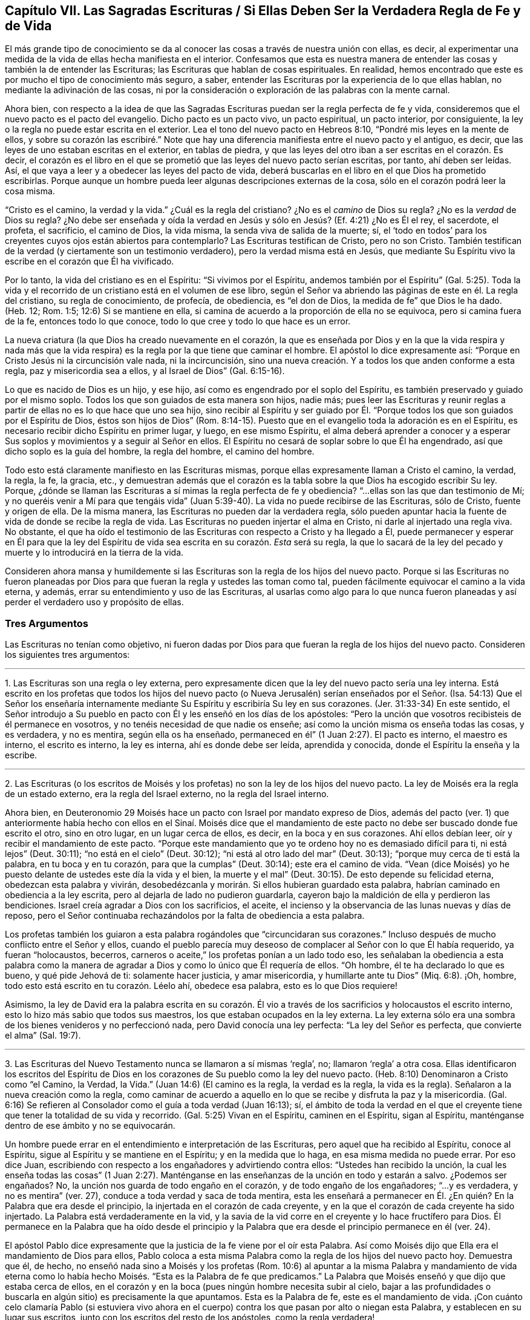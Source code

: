 == Capítulo VII. Las Sagradas Escrituras / Si Ellas Deben Ser la Verdadera Regla de Fe y de Vida

El más grande tipo de conocimiento se da al conocer
las cosas a través de nuestra unión con ellas,
es decir, al experimentar una medida de la vida de ellas hecha manifiesta en el interior.
Confesamos que esta es nuestra manera de entender
las cosas y también la de entender las Escrituras;
las Escrituras que hablan de cosas espirituales.
En realidad, hemos encontrado que este es por mucho el tipo de conocimiento más seguro,
a saber, entender las Escrituras por la experiencia de lo que ellas hablan,
no mediante la adivinación de las cosas,
ni por la consideración o exploración de las palabras con la mente carnal.

Ahora bien,
con respecto a la idea de que las Sagradas Escrituras
puedan ser la regla perfecta de fe y vida,
consideremos que el nuevo pacto es el pacto del evangelio.
Dicho pacto es un pacto vivo, un pacto espiritual, un pacto interior, por consiguiente,
la ley o la regla no puede estar escrita en el exterior.
Lea el tono del nuevo pacto en Hebreos 8:10, "`Pondré mis leyes en la mente de ellos,
y sobre su corazón las escribiré.`" Note que hay una diferencia
manifiesta entre el nuevo pacto y el antiguo,
es decir, que las leyes de uno estaban escritas en el exterior, en tablas de piedra,
y que las leyes del otro iban a ser escritas en el corazón. Es decir,
el corazón es el libro en el que se prometió que las leyes del nuevo pacto serían escritas,
por tanto, ahí deben ser leídas.
Así, el que vaya a leer y a obedecer las leyes del pacto de vida,
deberá buscarlas en el libro en el que Dios ha prometido escribirlas.
Porque aunque un hombre pueda leer algunas descripciones externas de la cosa,
sólo en el corazón podrá leer la cosa misma.

"`Cristo es el camino, la verdad y la vida.`"
¿Cuál es la regla del cristiano?
¿No es el _camino_ de Dios su regla?
¿No es la _verdad_ de Dios su regla?
¿No debe ser enseñada y oída la verdad en Jesús y
sólo en Jesús? (Ef. 4:21) ¿No es Él el rey,
el sacerdote, el profeta, el sacrificio, el camino de Dios, la vida misma,
la senda viva de salida de la muerte; sí,
el '`todo en todos`' para los creyentes cuyos ojos están abiertos para contemplarlo?
Las Escrituras testifican de Cristo, pero no son Cristo.
También testifican de la verdad (y ciertamente son un testimonio verdadero),
pero la verdad misma está en Jesús,
que mediante Su Espíritu vivo la escribe en el corazón que Él ha vivificado.

Por lo tanto, la vida del cristiano es en el Espíritu: "`Si vivimos por el Espíritu,
andemos también por el Espíritu`" (Gal.
5:25). Toda la vida y el recorrido de un cristiano está en el volumen de ese libro,
según el Señor va abriendo las páginas de este en él. La regla del cristiano,
su regla de conocimiento, de profecía, de obediencia, es "`el don de Dios,
la medida de fe`" que Dios le ha dado.
(Heb.
12; Rom.
1:5; 12:6) Si se mantiene en ella,
si camina de acuerdo a la proporción de ella no se equivoca,
pero si camina fuera de la fe, entonces todo lo que conoce,
todo lo que cree y todo lo que hace es un error.

La nueva criatura (la que Dios ha creado nuevamente en el corazón,
la que es enseñada por Dios y en la que la vida respira y nada más que
la vida respira) es la regla por la que tiene que caminar el hombre.
El apóstol lo dice expresamente así:
"`Porque en Cristo Jesús ni la circuncisión vale nada, ni la incircuncisión,
sino una nueva creación. Y a todos los que anden conforme a esta regla,
paz y misericordia sea a ellos, y al Israel de Dios`" (Gal.
6:15-16).

Lo que es nacido de Dios es un hijo, y ese hijo,
así como es engendrado por el soplo del Espíritu,
es también preservado y guiado por el mismo soplo.
Todos los que son guiados de esta manera son hijos, nadie más;
pues leer las Escrituras y reunir reglas a partir
de ellas no es lo que hace que uno sea hijo,
sino recibir al Espíritu y ser guiado por Él. "`Porque
todos los que son guiados por el Espíritu de Dios,
éstos son hijos de Dios`" (Rom.
8:14-15). Puesto que en el evangelio toda la adoración es en el Espíritu,
es necesario recibir dicho Espíritu en primer lugar, y luego, en ese mismo Espíritu,
el alma deberá aprender a conocer y a esperar Sus
soplos y movimientos y a seguir al Señor en ellos.
El Espíritu no cesará de soplar sobre lo que Él ha engendrado,
así que dicho soplo es la guía del hombre, la regla del hombre, el camino del hombre.

Todo esto está claramente manifiesto en las Escrituras mismas,
porque ellas expresamente llaman a Cristo el camino, la verdad, la regla, la fe,
la gracia, etc.,
y demuestran además que el corazón es la tabla sobre
la que Dios ha escogido escribir Su ley.
Porque, ¿dónde se llaman las Escrituras a sí mimas la regla perfecta de fe y obediencia?
"`...ellas son las que dan testimonio de Mí;
y no queréis venir a Mí para que tengáis vida`" (Juan
5:39-40). La vida no puede recibirse de las Escrituras,
sólo de Cristo, fuente y origen de ella.
De la misma manera, las Escrituras no pueden dar la verdadera regla,
sólo pueden apuntar hacia la fuente de vida de donde se recibe la regla de vida.
Las Escrituras no pueden injertar el alma en Cristo, ni darle al injertado una regla viva.
No obstante,
el que ha oído el testimonio de las Escrituras con respecto a Cristo y ha llegado a Él,
puede permanecer y esperar en Él para que la ley del Espíritu
de vida sea escrita en su corazón. _Esta_ será su regla,
la que lo sacará de la ley del pecado y muerte y lo introducirá en la tierra de la vida.

Consideren ahora mansa y humildemente si las Escrituras
son la regla de los hijos del nuevo pacto.
Porque si las Escrituras no fueron planeadas por Dios para
que fueran la regla y ustedes las toman como tal,
pueden fácilmente equivocar el camino a la vida eterna, y además,
errar su entendimiento y uso de las Escrituras,
al usarlas como algo para lo que nunca fueron planeadas
y así perder el verdadero uso y propósito de ellas.

=== Tres Argumentos

Las Escrituras no tenían como objetivo,
ni fueron dadas por Dios para que fueran la regla de los hijos del nuevo pacto.
Consideren los siguientes tres argumentos:

[.small-break]
'''

1+++.+++ Las Escrituras son una regla o ley externa,
pero expresamente dicen que la ley del nuevo pacto sería una ley interna.
Está escrito en los profetas que todos los hijos del nuevo pacto
(o Nueva Jerusalén) serían enseñados por el Señor. (Isa.
54:13) Que el Señor los enseñaría internamente mediante
Su Espíritu y escribiría Su ley en sus corazones.
(Jer.
31:33-34) En este sentido,
el Señor introdujo a Su pueblo en pacto con Él y les enseñó en los días de los apóstoles:
"`Pero la unción que vosotros recibisteis de él permanece en vosotros,
y no tenéis necesidad de que nadie os enseñe;
así como la unción misma os enseña todas las cosas, y es verdadera, y no es mentira,
según ella os ha enseñado, permaneced en él`" (1 Juan 2:27). El pacto es interno,
el maestro es interno, el escrito es interno, la ley es interna,
ahí es donde debe ser leída, aprendida y conocida,
donde el Espíritu la enseña y la escribe.

[.small-break]
'''

2+++.+++ Las Escrituras (o los escritos de Moisés y los
profetas) no son la ley de los hijos del nuevo pacto.
La ley de Moisés era la regla de un estado externo, era la regla del Israel externo,
no la regla del Israel interno.

Ahora bien,
en Deuteronomio 29 Moisés hace un pacto con Israel por mandato expreso de Dios,
además del pacto (ver. 1) que anteriormente había hecho con ellos en el Sinaí. Moisés
dice que el mandamiento de este pacto no debe ser buscado donde fue escrito el otro,
sino en otro lugar, en un lugar cerca de ellos, es decir, en la boca y en sus corazones.
Ahí ellos debían leer, oír y recibir el mandamiento de este pacto.
"`Porque este mandamiento que yo te ordeno hoy no es demasiado difícil para ti,
ni está lejos`" (Deut.
30:11); "`no está en el cielo`" (Deut.
30:12); "`ni está al otro lado del mar`" (Deut.
30:13); "`porque muy cerca de ti está la palabra, en tu boca y en tu corazón,
para que la cumplas`" (Deut.
30:14); este era el camino de vida.
"`Vean (dice Moisés) yo he puesto delante de ustedes este día la vida y el bien,
la muerte y el mal`" (Deut.
30:15). De esto depende su felicidad eterna, obedezcan esta palabra y vivirán,
desobedézcanla y morirán. Si ellos hubieran guardado esta palabra,
habrían caminado en obediencia a la ley escrita,
pero al dejarla de lado no pudieron guardarla,
cayeron bajo la maldición de ella y perdieron las bendiciones.
Israel creía agradar a Dios con los sacrificios, el aceite,
el incienso y la observancia de las lunas nuevas y días de reposo,
pero el Señor continuaba rechazándolos por la falta de obediencia a esta palabra.

Los profetas también los guiaron a esta palabra rogándoles que "`circuncidaran sus corazones.`"
Incluso después de mucho conflicto entre el Señor y ellos,
cuando el pueblo parecía muy deseoso de complacer al Señor con lo que Él había requerido,
ya fueran "`holocaustos, becerros,
carneros o aceite,`" los profetas ponían a un lado todo eso,
les señalaban la obediencia a esta palabra como la manera
de agradar a Dios y como lo único que Él requería de ellos.
"`Oh hombre, él te ha declarado lo que es bueno, y qué pide Jehová de ti:
solamente hacer justicia, y amar misericordia, y humillarte ante tu Dios`" (Miq.
6:8). ¡Oh, hombre, todo esto está escrito en tu corazón. Léelo ahí, obedece esa palabra,
esto es lo que Dios requiere!

Asimismo,
la ley de David era la palabra escrita en su corazón. Él vio a
través de los sacrificios y holocaustos el escrito interno,
esto lo hizo más sabio que todos sus maestros,
los que estaban ocupados en la ley externa.
La ley externa sólo era una sombra de los bienes venideros y no perfeccionó nada,
pero David conocía una ley perfecta: "`La ley del Señor es perfecta,
que convierte el alma`" (Sal.
19:7).

[.small-break]
'''

3+++.+++ Las Escrituras del Nuevo Testamento nunca se llamaron a sí mismas '`regla`', no;
llamaron '`regla`' a otra cosa.
Ellas identificaron los escritos del Espíritu de Dios en
los corazones de Su pueblo como la ley del nuevo pacto.
(Heb.
8:10) Denominaron a Cristo como "`el Camino, la Verdad, la Vida.`"
(Juan 14:6) (El camino es la regla, la verdad es la regla, la vida es la regla).
Señalaron a la nueva creación como la regla,
como caminar de acuerdo a aquello en lo que se recibe y disfruta la paz y la misericordia.
(Gal.
6:16) Se refieren al Consolador como el guía a toda verdad (Juan 16:13); sí,
el ámbito de toda la verdad en el que el creyente
tiene que tener la totalidad de su vida y recorrido.
(Gal.
5:25) Vivan en el Espíritu, caminen en el Espíritu, sigan al Espíritu,
manténganse dentro de ese ámbito y no se equivocarán.

Un hombre puede errar en el entendimiento e interpretación de las Escrituras,
pero aquel que ha recibido al Espíritu, conoce al Espíritu,
sigue al Espíritu y se mantiene en el Espíritu; y en la medida que lo haga,
en esa misma medida no puede errar.
Por eso dice Juan, escribiendo con respecto a los engañadores y advirtiendo contra ellos:
"`Ustedes han recibido la unción,
la cual les enseña todas las cosas`" (1 Juan 2:27). Manténganse
en las enseñanzas de la unción en todo y estarán a salvo.
¿Podemos ser engañados?
No, la unción nos guarda de todo engaño en el corazón,
y de todo engaño de los engañadores; "`...y es verdadera, y no es mentira`" (ver. 27),
conduce a toda verdad y saca de toda mentira,
esta les enseñará a permanecer en Él. ¿En quién? En la Palabra que era desde el principio,
la injertada en el corazón de cada creyente,
y en la que el corazón de cada creyente ha sido injertado.
La Palabra está verdaderamente en la vid,
y la savia de la vid corre en el creyente y lo hace fructífero para Dios.
Él permanece en la Palabra que ha oído desde el principio y la
Palabra que era desde el principio permanece en él (ver. 24).

El apóstol Pablo dice expresamente que la justicia de la fe viene por el oír esta Palabra.
Así como Moisés dijo que Ella era el mandamiento de Dios para ellos,
Pablo coloca a esta misma Palabra como la regla de los hijos del nuevo pacto hoy.
Demuestra que él, de hecho, no enseñó nada sino a Moisés y los profetas (Rom.
10:6) al apuntar a la misma Palabra y mandamiento de vida eterna como
lo había hecho Moisés. "`Esta es la Palabra de fe que predicamos.`"
La Palabra que Moisés enseñó y que dijo que estaba cerca de ellos,
en el corazón y en la boca (pues ningún hombre necesita subir al cielo,
bajar a las profundidades o buscarla en algún sitio) es precisamente la que apuntamos.
Esta es la Palabra de fe, este es el mandamiento de vida.
¡Con cuánto celo clamaría Pablo (si estuviera vivo ahora en el
cuerpo) contra los que pasan por alto o niegan esta Palabra,
y establecen en su lugar sus escritos, junto con los escritos del resto de los apóstoles,
como la regla verdadera!

De hecho, yo podría demostrar más aún, cómo el espíritu de profecía,
el testimonio de Jesús,
o la aparición viva de Dios en el corazón ha sido una regla para los testigos
contra el engaño del anticristo durante la larga noche de la apostasía. (Apoc.
11:3; 19:10)

Ahora consideren si las Escrituras son o no verdaderamente su regla.
¿Esperan ustedes con sencillez de corazón que el Señor abra las Escrituras por
Su Espíritu y mantenga fuera su razonamiento carnal (el cual no puede entenderlas,
sino torcerlas y hacerlas hablar en conformidad a sus deseos)?
O, ¿buscan ustedes en ellas con la parte natural,
la que siempre ha estado cerrada al conocimiento correcto de ellas?
"`El hombre natural no entiende las cosas del Espíritu de Dios.`"
El Espíritu de Dios es el único que entiende el significado de
Sus propias palabras y sólo Él da el entendimiento de ellas;
dicho entendimiento no es dado al escudriñador sabio
ni al disputador (ni al profesante prudente,
Mat.
11:25), sino a los niños que Él engendra.
A estos Él les da el reino y les abre las palabras
de las Escrituras con respecto al reino.
"`La sabiduría de la carne es enemistad contra Dios,`"
y si dicha sabiduría carnal escudriña las Escrituras,
sólo reunirá conocimiento adecuado para esa enemistad.
En este sentido los judíos eran grandes enemigos de Cristo.
Ellos se opusieron a la verdadera Palabra con el conocimiento carnal
que habían reunido de las Escrituras que Dios les había dado.
Este mismo espíritu se ha enrollado alrededor de las Escrituras escritas por los apóstoles.
Porque así como este espíritu luchó contra Cristo y Sus apóstoles usando las Escrituras
del Antiguo Testamento (las cuales había escrito antes el Espíritu de Cristo),
así pelea ahora contra las ovejas de Cristo usando las Escrituras del Nuevo Testamento.

Ciertamente,
el gran bastión del anticristo hoy es la Escritura interpretada por la sabiduría carnal.
Porque el anticristo no viene con una negación directa de Cristo
o de las Escrituras (es demasiado astuto para ponerse en eso),
sino que las inclina hacia un lado mediante la sabiduría
carnal para que le sirvan a la voluntad carnal.
De esta manera,
socava al Espíritu y exalta la carne con un entendimiento y una interpretación
carnal de las Escrituras que fueron escritas por el Espíritu contra la carne.
Es por causa de este error que muchos alaban inocentemente las cosas practicadas al
principio del surgimiento de la verdad (la que surgió en los días de los apóstoles),
sin ver de qué naturaleza eran, sobre qué consideración fueron hechas,
cuáles de ellas fueron desechadas por el mismo Espíritu
qué había conducido al uso de ellas antes,
aunque las Escrituras testifican expresamente de esto.

Muchos tipos de profesantes proclaman las Escrituras como su regla,
pero ¿cuáles de ellos son enseñados por el Espíritu
a mantener la parte carnal fuera de las Escrituras?
¿Cuáles de ellos mantienen fuera su propia voluntad y entendimiento,
y reciben el entendimiento de las Escrituras únicamente
del Espíritu que las escribió? En su lugar,
¿no reúnen los hombres conocimiento en la carne y crecen fuertes, sabios,
capaces de disputar y confiados en sus propias formas,
y se convierten en feroces enemigos de todos aquellos que
no coinciden con sus interpretaciones de las Escrituras?
Por consiguiente, la mente de Dios o el verdadero significado de las Escrituras,
no es la regla de ellos, sino una imagen que se han formado a partir de ellas.
Tienen un significado que sus ingenios han imaginado
fuertemente y lo defienden con argumentos,
pero la verdadera mente e intención del Espíritu está oculta para ellos.
Así, pues, por estos medios, muchos engañan tanto sus propias almas,
como ayudan a engañar las de otros al perder la claridad y simpleza del Espíritu,
y reúnen conceptos en la sabiduría y sutileza de la parte carnal,
donde la sabiduría de la serpiente se aloja y se enrolla alrededor del árbol del conocimiento.
Ahora, pues, ¿qué están haciendo realmente estos hombres?
¿A quién le están sirviendo realmente?
¿Hacia dónde se llevan y llevan a otras pobres almas que pretenden salvar?

